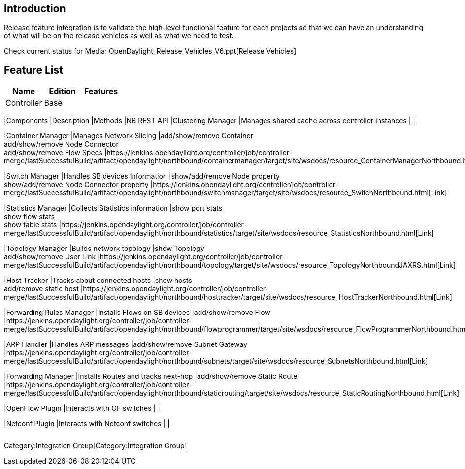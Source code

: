 [[introduction]]
== Introduction

Release feature integration is to validate the high-level functional
feature for each projects so that we can have an understanding of what
will be on the release vehicles as well as what we need to test.

Check current status for
Media: OpenDaylight_Release_Vehicles_V6.ppt[Release Vehicles]

[[feature-list]]
== Feature List

[cols=",,",options="header",]
|=======================================================================
|Name |Edition |Features
|Controller |Base a|
[cols=",,,",options="header",]
|=======================================================================
|Components |Description |Methods |NB REST API
|Clustering Manager |Manages shared cache across controller instances |
|

|Container Manager |Manages Network Slicing |add/show/remove Container +
 add/show/remove Node Connector +
 add/show/remove Flow Specs
|https://jenkins.opendaylight.org/controller/job/controller-merge/lastSuccessfulBuild/artifact/opendaylight/northbound/containermanager/target/site/wsdocs/resource_ContainerManagerNorthbound.html[Link]

|Switch Manager |Handles SB devices Information |show/add/remove Node
property +
 show/add/remove Node Connector property
|https://jenkins.opendaylight.org/controller/job/controller-merge/lastSuccessfulBuild/artifact/opendaylight/northbound/switchmanager/target/site/wsdocs/resource_SwitchNorthbound.html[Link]

|Statistics Manager |Collects Statistics information |show port stats +
 show flow stats +
 show table stats
|https://jenkins.opendaylight.org/controller/job/controller-merge/lastSuccessfulBuild/artifact/opendaylight/northbound/statistics/target/site/wsdocs/resource_StatisticsNorthbound.html[Link]

|Topology Manager |Builds network topology |show Topology +
 add/show/remove User Link
|https://jenkins.opendaylight.org/controller/job/controller-merge/lastSuccessfulBuild/artifact/opendaylight/northbound/topology/target/site/wsdocs/resource_TopologyNorthboundJAXRS.html[Link]

|Host Tracker |Tracks about connected hosts |show hosts +
 add/remove static host
|https://jenkins.opendaylight.org/controller/job/controller-merge/lastSuccessfulBuild/artifact/opendaylight/northbound/hosttracker/target/site/wsdocs/resource_HostTrackerNorthbound.html[Link]

|Forwarding Rules Manager |Installs Flows on SB devices |add/show/remove
Flow
|https://jenkins.opendaylight.org/controller/job/controller-merge/lastSuccessfulBuild/artifact/opendaylight/northbound/flowprogrammer/target/site/wsdocs/resource_FlowProgrammerNorthbound.html[Link]

|ARP Handler |Handles ARP messages |add/show/remove Subnet Gateway
|https://jenkins.opendaylight.org/controller/job/controller-merge/lastSuccessfulBuild/artifact/opendaylight/northbound/subnets/target/site/wsdocs/resource_SubnetsNorthbound.html[Link]

|Forwarding Manager |Installs Routes and tracks next-hop
|add/show/remove Static Route
|https://jenkins.opendaylight.org/controller/job/controller-merge/lastSuccessfulBuild/artifact/opendaylight/northbound/staticrouting/target/site/wsdocs/resource_StaticRoutingNorthbound.html[Link]

|OpenFlow Plugin |Interacts with OF switches | |

|Netconf Plugin |Interacts with Netconf switches | |
|=======================================================================

|=======================================================================

Category:Integration Group[Category:Integration Group]
